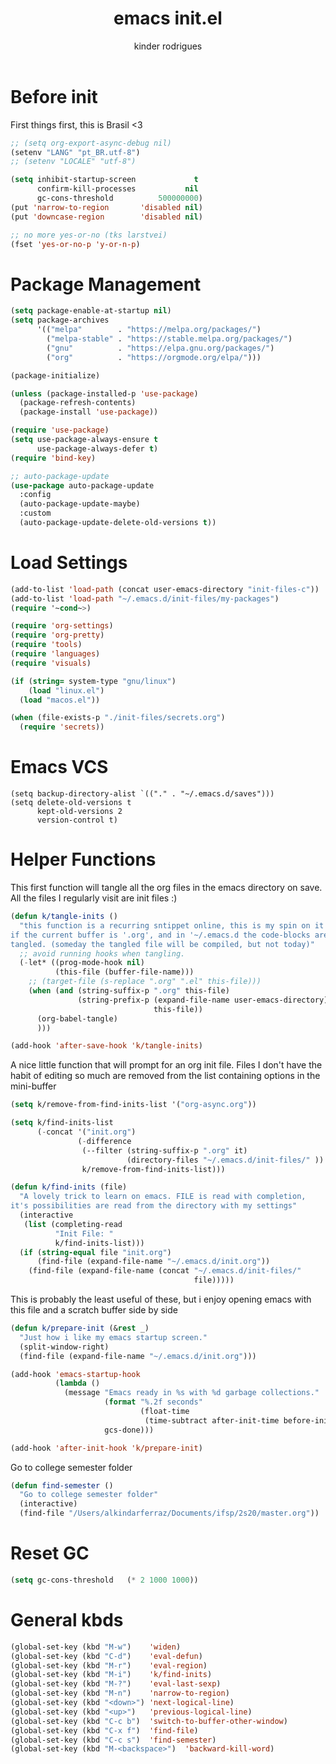 #+title: emacs init.el
#+author: kinder rodrigues
#+email: ferraz.alkindar@gmail.com
#+startup: overview
#+property: header-args :comments yes :results silent :tangle yes
#+reveal_theme: night

* Before init
First things first, this is Brasil <3
#+begin_src emacs-lisp
;; (setq org-export-async-debug nil)
(setenv "LANG" "pt_BR.utf-8")
;; (setenv "LOCALE" "utf-8")

(setq inhibit-startup-screen             t
      confirm-kill-processes           nil
      gc-cons-threshold          500000000)
(put 'narrow-to-region       'disabled nil)
(put 'downcase-region        'disabled nil)

;; no more yes-or-no (tks larstvei)
(fset 'yes-or-no-p 'y-or-n-p)

#+end_src

* Package Management
#+begin_src emacs-lisp
(setq package-enable-at-startup nil)
(setq package-archives
      '(("melpa"        . "https://melpa.org/packages/")
        ("melpa-stable" . "https://stable.melpa.org/packages/")
        ("gnu"          . "https://elpa.gnu.org/packages/")
        ("org"          . "https://orgmode.org/elpa/")))

(package-initialize)

(unless (package-installed-p 'use-package)
  (package-refresh-contents)
  (package-install 'use-package))

(require 'use-package)
(setq use-package-always-ensure t
      use-package-always-defer t)
(require 'bind-key)

;; auto-package-update
(use-package auto-package-update
  :config
  (auto-package-update-maybe)
  :custom
  (auto-package-update-delete-old-versions t))
#+end_src

* Load Settings
#+begin_src emacs-lisp
(add-to-list 'load-path (concat user-emacs-directory "init-files-c"))
(add-to-list 'load-path "~/.emacs.d/init-files/my-packages")
(require '~cond~>)

(require 'org-settings)
(require 'org-pretty)
(require 'tools)
(require 'languages)
(require 'visuals)

(if (string= system-type "gnu/linux")
    (load "linux.el")
  (load "macos.el"))

(when (file-exists-p "./init-files/secrets.org")
  (require 'secrets))
#+end_src

* Emacs VCS
#+begin_src elisp
(setq backup-directory-alist `(("." . "~/.emacs.d/saves")))
(setq delete-old-versions t
      kept-old-versions 2
      version-control t)
#+end_src

* Helper Functions
This first function will tangle all the org files in the emacs
directory on save. All the files I regularly visit are init files :)
#+begin_src emacs-lisp
(defun k/tangle-inits ()
  "this function is a recurring sntippet online, this is my spin on it
if the current buffer is '.org', and in '~/.emacs.d the code-blocks are
tangled. (someday the tangled file will be compiled, but not today)"
  ;; avoid running hooks when tangling.
  (-let* ((prog-mode-hook nil)
          (this-file (buffer-file-name)))
    ;; (target-file (s-replace ".org" ".el" this-file)))
    (when (and (string-suffix-p ".org" this-file)
               (string-prefix-p (expand-file-name user-emacs-directory)
                                this-file))
      (org-babel-tangle)
      )))

(add-hook 'after-save-hook 'k/tangle-inits)
#+end_src

A nice little function that will prompt for an org init file.
Files I don't have the habit of editing so much are removed from
the list containing options in the mini-buffer
#+begin_src emacs-lisp
(setq k/remove-from-find-inits-list '("org-async.org"))

(setq k/find-inits-list
      (-concat '("init.org")
               (-difference
                (--filter (string-suffix-p ".org" it)
                          (directory-files "~/.emacs.d/init-files/" ))
                k/remove-from-find-inits-list)))

(defun k/find-inits (file)
  "A lovely trick to learn on emacs. FILE is read with completion,
it's possibilities are read from the directory with my settings"
  (interactive
   (list (completing-read
          "Init File: "
          k/find-inits-list)))
  (if (string-equal file "init.org")
      (find-file (expand-file-name "~/.emacs.d/init.org"))
    (find-file (expand-file-name (concat "~/.emacs.d/init-files/"
                                         file)))))

#+end_src

This is probably the least useful of these, but i enjoy opening emacs
with this file and a scratch buffer side by side
#+begin_src emacs-lisp
(defun k/prepare-init (&rest _)
  "Just how i like my emacs startup screen."
  (split-window-right)
  (find-file (expand-file-name "~/.emacs.d/init.org")))

(add-hook 'emacs-startup-hook
          (lambda ()
            (message "Emacs ready in %s with %d garbage collections."
                     (format "%.2f seconds"
                             (float-time
                              (time-subtract after-init-time before-init-time)))
                     gcs-done)))

(add-hook 'after-init-hook 'k/prepare-init)
#+end_src

Go to college semester folder
#+begin_src emacs-lisp
(defun find-semester ()
  "Go to college semester folder"
  (interactive)
  (find-file "/Users/alkindarferraz/Documents/ifsp/2s20/master.org"))

#+end_src

* Reset GC
#+begin_src emacs-lisp
(setq gc-cons-threshold   (* 2 1000 1000))
#+end_src

* General kbds
#+begin_src emacs-lisp
(global-set-key (kbd "M-w")    'widen)
(global-set-key (kbd "C-d")    'eval-defun)
(global-set-key (kbd "M-r")    'eval-region)
(global-set-key (kbd "M-i")    'k/find-inits)
(global-set-key (kbd "M-?")    'eval-last-sexp)
(global-set-key (kbd "M-n")    'narrow-to-region)
(global-set-key (kbd "<down>") 'next-logical-line)
(global-set-key (kbd "<up>")   'previous-logical-line)
(global-set-key (kbd "C-c b")  'switch-to-buffer-other-window)
(global-set-key (kbd "C-x f")  'find-file)
(global-set-key (kbd "C-c s")  'find-semester)
(global-set-key (kbd "M-<backspace>")  'backward-kill-word)
#+end_src
